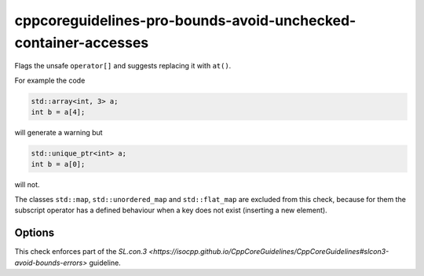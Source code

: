 .. title:: clang-tidy - cppcoreguidelines-pro-bounds-avoid-unchecked-container-accesses

cppcoreguidelines-pro-bounds-avoid-unchecked-container-accesses
===================================================

Flags the unsafe ``operator[]`` and suggests replacing it with ``at()``.

For example the code

.. code-block:: c++

  std::array<int, 3> a;
  int b = a[4];

will generate a warning but 

.. code-block:: c++

  std::unique_ptr<int> a;
  int b = a[0];

will not.

The classes ``std::map``, ``std::unordered_map`` and ``std::flat_map`` are
excluded from this check, because for them the subscript operator has a defined
behaviour when a key does not exist (inserting a new element).

Options
-------

.. option:: ExcludeClasses

    Semicolon-delimited list of class names that should additionally be
    excluded from this check. By default empty.

This check enforces part of the `SL.con.3
<https://isocpp.github.io/CppCoreGuidelines/CppCoreGuidelines#slcon3-avoid-bounds-errors>`
guideline.
